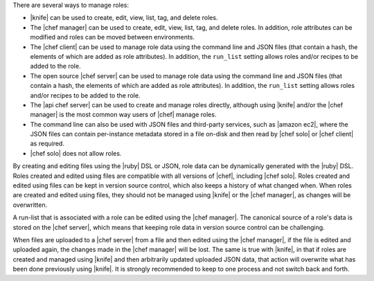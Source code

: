 .. The contents of this file are included in multiple topics.
.. This file should not be changed in a way that hinders its ability to appear in multiple documentation sets.


There are several ways to manage roles:

* |knife| can be used to create, edit, view, list, tag, and delete roles.
* The |chef manager| can be used to create, edit, view, list, tag, and delete roles. In addition, role attributes can be modified and roles can be moved between environments.
* The |chef client| can be used to manage role data using the command line and JSON files (that contain a hash, the elements of which are added as role attributes). In addition, the ``run_list`` setting allows roles and/or recipes to be added to the role.
* The open source |chef server| can be used to manage role data using the command line and JSON files (that contain a hash, the elements of which are added as role attributes). In addition, the ``run_list`` setting allows roles and/or recipes to be added to the role.
* The |api chef server| can be used to create and manage roles directly, although using |knife| and/or the |chef manager| is the most common way users of |chef| manage roles.
* The command line can also be used with JSON files and third-party services, such as |amazon ec2|, where the JSON files can contain per-instance metadata stored in a file on-disk and then read by |chef solo| or |chef client| as required.
* |chef solo| does not allow roles.

By creating and editing files using the |ruby| DSL or JSON, role data can be dynamically generated with the |ruby| DSL. Roles created and edited using files are compatible with all versions of |chef|, including |chef solo|. Roles created and edited using files can be kept in version source control, which also keeps a history of what changed when. When roles are created and edited using files, they should not be managed using |knife| or the |chef manager|, as changes will be overwritten.

A run-list that is associated with a role can be edited using the |chef manager|. The canonical source of a role's data is stored on the |chef server|, which means that keeping role data in version source control can be challenging.

When files are uploaded to a |chef server| from a file and then edited using the |chef manager|, if the file is edited and uploaded again, the changes made in the |chef manager| will be lost. The same is true with |knife|, in that if roles are created and managed using |knife| and then arbitrarily updated uploaded JSON data, that action will overwrite what has been done previously using |knife|. It is strongly recommended to keep to one process and not switch back and forth.